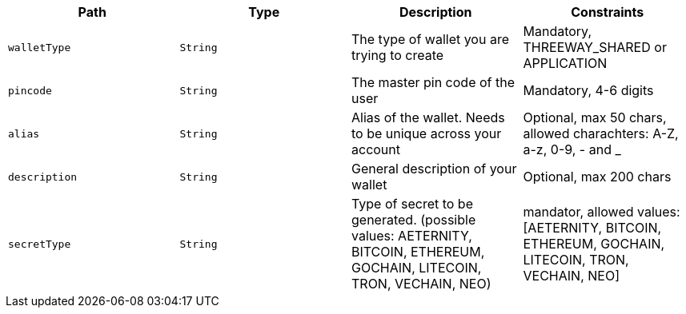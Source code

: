 |===
|Path|Type|Description|Constraints

|`+walletType+`
|`+String+`
|The type of wallet you are trying to create
|Mandatory, THREEWAY_SHARED or APPLICATION

|`+pincode+`
|`+String+`
|The master pin code of the user
|Mandatory, 4-6 digits

|`+alias+`
|`+String+`
|Alias of the wallet. Needs to be unique across your account
|Optional, max 50 chars, allowed charachters: A-Z, a-z, 0-9, - and _

|`+description+`
|`+String+`
|General description of your wallet
|Optional, max 200 chars

|`+secretType+`
|`+String+`
|Type of secret to be generated. (possible values: AETERNITY, BITCOIN, ETHEREUM, GOCHAIN, LITECOIN, TRON, VECHAIN, NEO)
|mandator, allowed values: [AETERNITY, BITCOIN, ETHEREUM, GOCHAIN, LITECOIN, TRON, VECHAIN, NEO]

|===